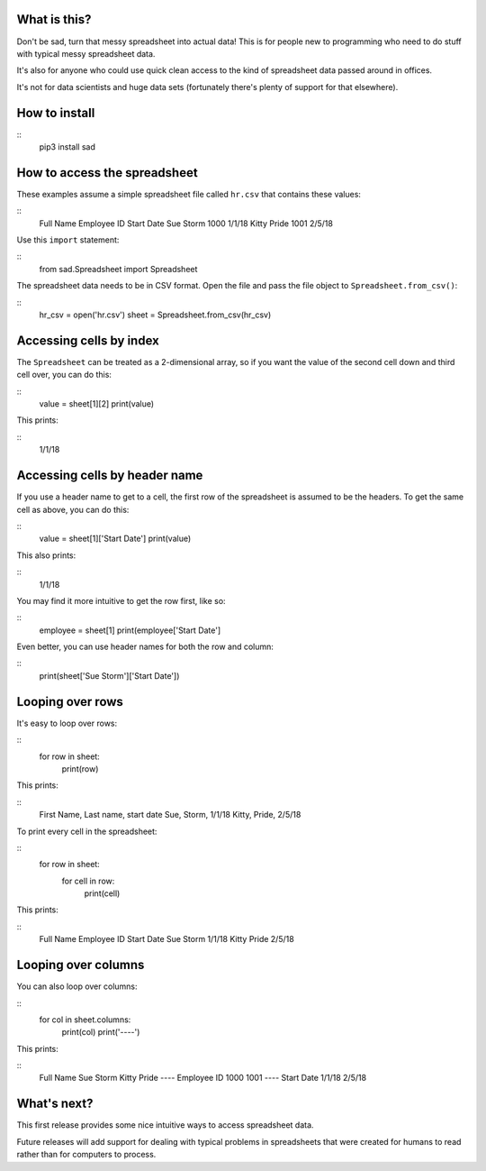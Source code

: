 What is this?
-------------
Don't be sad, turn that messy spreadsheet into actual data! This is for people new to programming who need to do stuff with typical messy spreadsheet data.

It's also for anyone who could use quick clean access to the kind of spreadsheet data passed around in offices.

It's not for data scientists and huge data sets (fortunately there's plenty of support for that elsewhere).

How to install
--------------
::
    pip3 install sad

How to access the spreadsheet
-----------------------------
These examples assume a simple spreadsheet file called ``hr.csv`` that contains these values:

::
        Full Name     Employee ID   Start Date
        Sue Storm     1000          1/1/18
        Kitty Pride   1001          2/5/18

Use this ``import`` statement:

::
        from sad.Spreadsheet import Spreadsheet

The spreadsheet data needs to be in CSV format. Open the file and pass the file object to ``Spreadsheet.from_csv()``:

::
        hr_csv = open('hr.csv')
        sheet = Spreadsheet.from_csv(hr_csv)

Accessing cells by index
------------------------
The ``Spreadsheet`` can be treated as a 2-dimensional array, so if you want the value of the second cell down and third cell over, you can do this:

::
        value = sheet[1][2]
        print(value)

This prints:

::
        1/1/18

Accessing cells by header name
------------------------------
If you use a header name to get to a cell, the first row of the spreadsheet is assumed to be the headers. To get the same cell as above, you can do this:

::
        value = sheet[1]['Start Date']
        print(value)

This also prints:

::
        1/1/18

You may find it more intuitive to get the row first, like so:

::
        employee = sheet[1]
        print(employee['Start Date']

Even better, you can use header names for both the row and column:

::
        print(sheet['Sue Storm']['Start Date'])

Looping over rows
-----------------
It's easy to loop over rows:

::
        for row in sheet:
            print(row)

This prints:

::
        First Name, Last name, start date
        Sue, Storm, 1/1/18
        Kitty, Pride, 2/5/18

To print every cell in the spreadsheet:

::
        for row in sheet:
            for cell in row:
                print(cell)

This prints:

::
        Full Name
        Employee ID
        Start Date
        Sue
        Storm
        1/1/18
        Kitty
        Pride
        2/5/18

Looping over columns
--------------------
You can also loop over columns:

::
        for col in sheet.columns:
            print(col)
            print('----')

This prints:

::
        Full Name
        Sue Storm
        Kitty Pride
        ----
        Employee ID
        1000
        1001
        ----
        Start Date
        1/1/18
        2/5/18

What's next?
------------
This first release provides some nice intuitive ways to access spreadsheet data.

Future releases will add support for dealing with typical problems in spreadsheets that were created for humans to read rather than for computers to process.